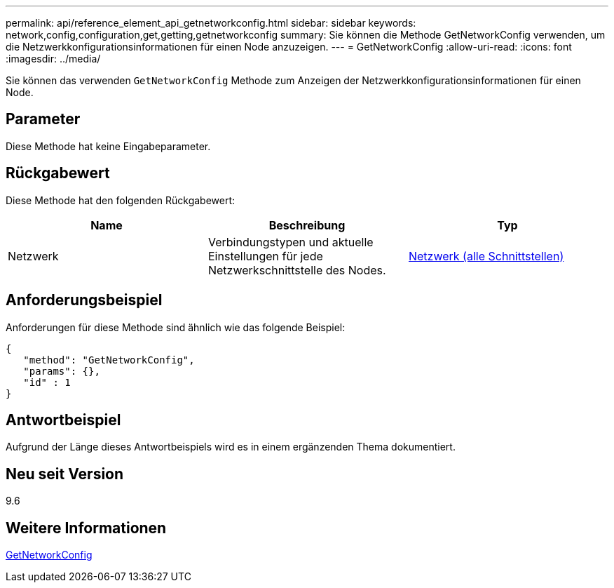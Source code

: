 ---
permalink: api/reference_element_api_getnetworkconfig.html 
sidebar: sidebar 
keywords: network,config,configuration,get,getting,getnetworkconfig 
summary: Sie können die Methode GetNetworkConfig verwenden, um die Netzwerkkonfigurationsinformationen für einen Node anzuzeigen. 
---
= GetNetworkConfig
:allow-uri-read: 
:icons: font
:imagesdir: ../media/


[role="lead"]
Sie können das verwenden `GetNetworkConfig` Methode zum Anzeigen der Netzwerkkonfigurationsinformationen für einen Node.



== Parameter

Diese Methode hat keine Eingabeparameter.



== Rückgabewert

Diese Methode hat den folgenden Rückgabewert:

|===
| Name | Beschreibung | Typ 


 a| 
Netzwerk
 a| 
Verbindungstypen und aktuelle Einstellungen für jede Netzwerkschnittstelle des Nodes.
 a| 
xref:reference_element_api_network_all_interfaces.adoc[Netzwerk (alle Schnittstellen)]

|===


== Anforderungsbeispiel

Anforderungen für diese Methode sind ähnlich wie das folgende Beispiel:

[listing]
----
{
   "method": "GetNetworkConfig",
   "params": {},
   "id" : 1
}
----


== Antwortbeispiel

Aufgrund der Länge dieses Antwortbeispiels wird es in einem ergänzenden Thema dokumentiert.



== Neu seit Version

9.6



== Weitere Informationen

xref:reference_element_api_response_example_getnetworkconfig.adoc[GetNetworkConfig]
